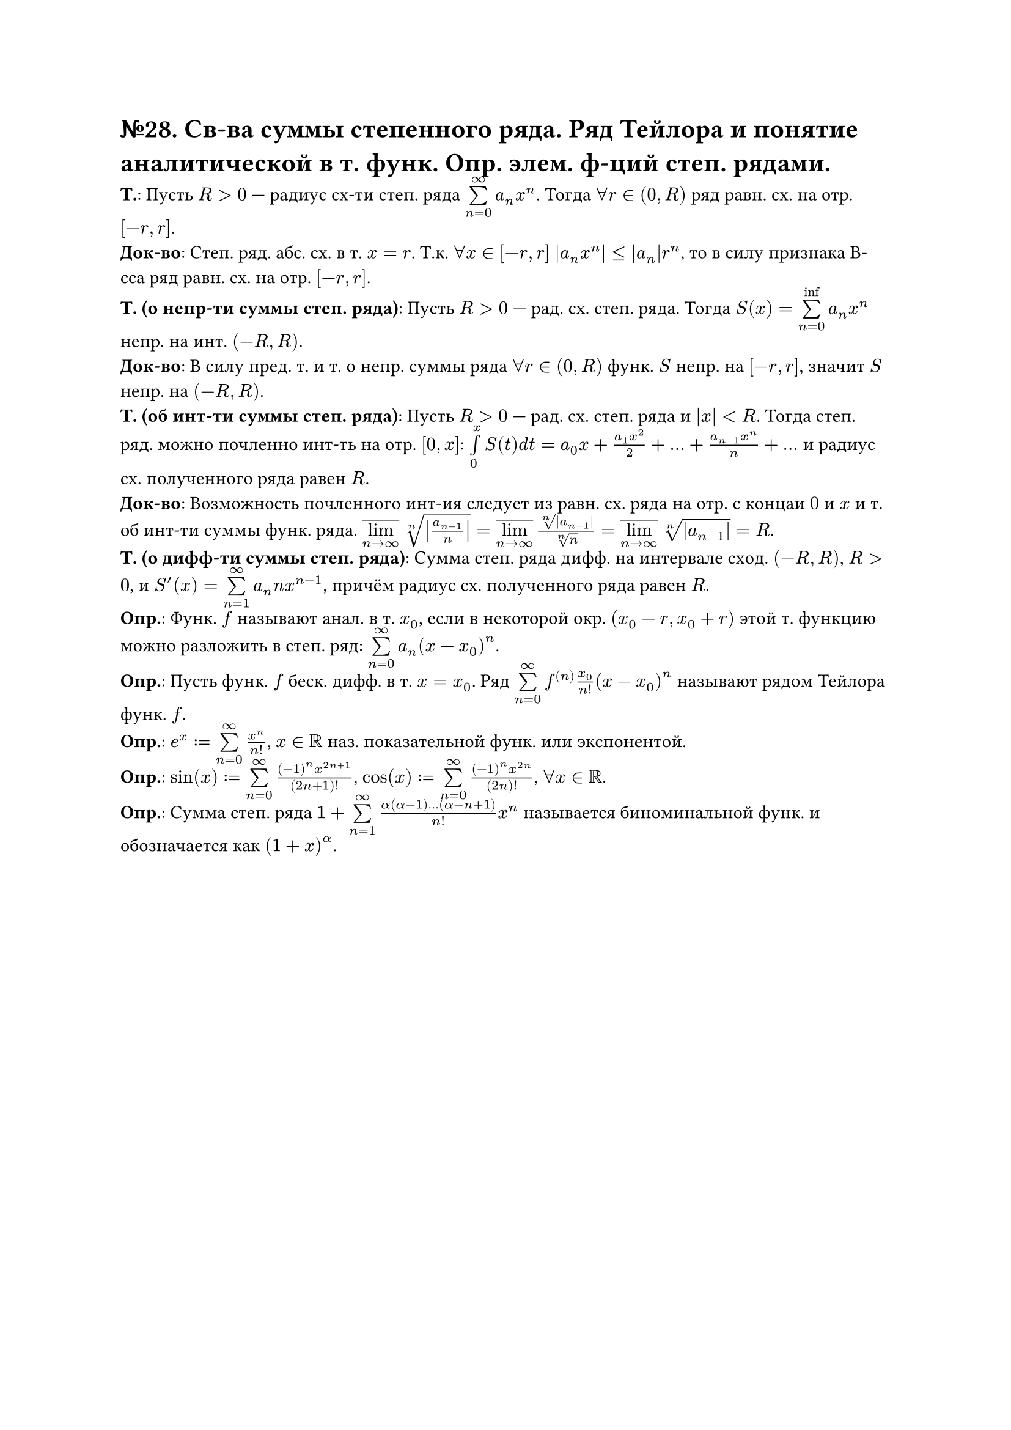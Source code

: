 = №28. Св-ва суммы степенного ряда. Ряд Тейлора и понятие аналитической в т. функ. Опр. элем. ф-ций степ. рядами.

*Т.*:
Пусть $R > 0$ --- радиус сх-ти степ. ряда $limits(sum)_(n=0)^(infinity) a_n x^n$. Тогда $forall r in (0, R)$ ряд равн. сх. на отр. $[-r, r]$.\
*Док-во*:
Степ. ряд. абс. сх. в т. $x = r$. Т.к. $forall x in [-r, r]$ $abs(a_n x^n) <=abs(a_n) r^n$,
то в силу признака В-сса ряд равн. сх. на отр. $[-r, r]$.\
*Т. (о непр-ти суммы степ. ряда)*:
Пусть $R > 0$ --- рад. сх. степ. ряда. Тогда $S(x) = limits(sum)_(n=0)^(inf) a_n x^n$ непр. на инт. $(-R, R)$.\
*Док-во*: 
В силу пред. т. и т. о непр. суммы ряда $forall r in (0, R)$ функ. $S$ непр. на $[-r, r]$, значит $S$ непр. на $(-R, R)$.\
*Т. (об инт-ти суммы степ. ряда)*:
Пусть $R > 0$ --- рад. сх. степ. ряда и $abs(x) < R$. Тогда степ. ряд. можно почленно инт-ть на отр. $[0, x]$:
$limits(integral)_0^x S(t) d t = a_0 x + (a_1 x^2)/2 + dots + (a_(n-1) x^n)/n + dots$ и радиус сх. полученного ряда равен $R$.\
*Док-во*:
Возможность почленного инт-ия следует из равн. сх. ряда на отр. с концаи $0$ и $x$ и т. об инт-ти суммы функ. ряда.
$overline(limits(lim)_(n -> infinity)) root(n, abs(a_(n-1)/n)) = overline(limits(lim)_(n -> infinity)) root(n, abs(a_(n-1)))/root(n,n) = 
overline(limits(lim)_(n -> infinity)) root(n, abs(a_(n-1))) = R$.\
*Т. (о дифф-ти суммы степ. ряда)*:
Сумма степ. ряда дифф. на интервале сход. $(-R, R)$, $R > 0$, и $S^(prime) (x) = limits(sum)_(n=1)^(infinity) a_n n x^(n-1)$,
причём радиус сх. полученного ряда равен $R$.\
*Опр.*: Функ. $f$ называют анал. в т. $x_0$, если в некоторой окр. $(x_0 - r, x_0 + r)$ этой т. функцию можно разложить в степ. ряд:
$limits(sum)_(n=0)^(infinity) a_n (x - x_0)^n$.\
*Опр.*: Пусть функ. $f$ беск. дифф. в т. $x = x_0$. Ряд $limits(sum)_(n=0)^(infinity) f^((n)) (x_0)/n! (x-x_0)^n$ называют рядом Тейлора функ. $f$.\
*Опр.*: $e^x := limits(sum)_(n=0)^(infinity) x^n/n!$, $x in RR$ наз. показательной функ. или экспонентой.\
*Опр.*: $sin(x) := limits(sum)_(n=0)^(infinity) ((-1)^n x^(2n+1))/(2n+1)!$, $cos(x) :=  limits(sum)_(n=0)^(infinity) ((-1)^n x^(2n))/(2n)!$, $forall x in RR$.\
*Опр.*: Сумма степ. ряда $1 + limits(sum)_(n=1)^(infinity) (alpha(alpha - 1) dots (alpha - n + 1))/n! x^n$ называется биноминальной функ. и обозначается как $(1+x)^alpha$.
